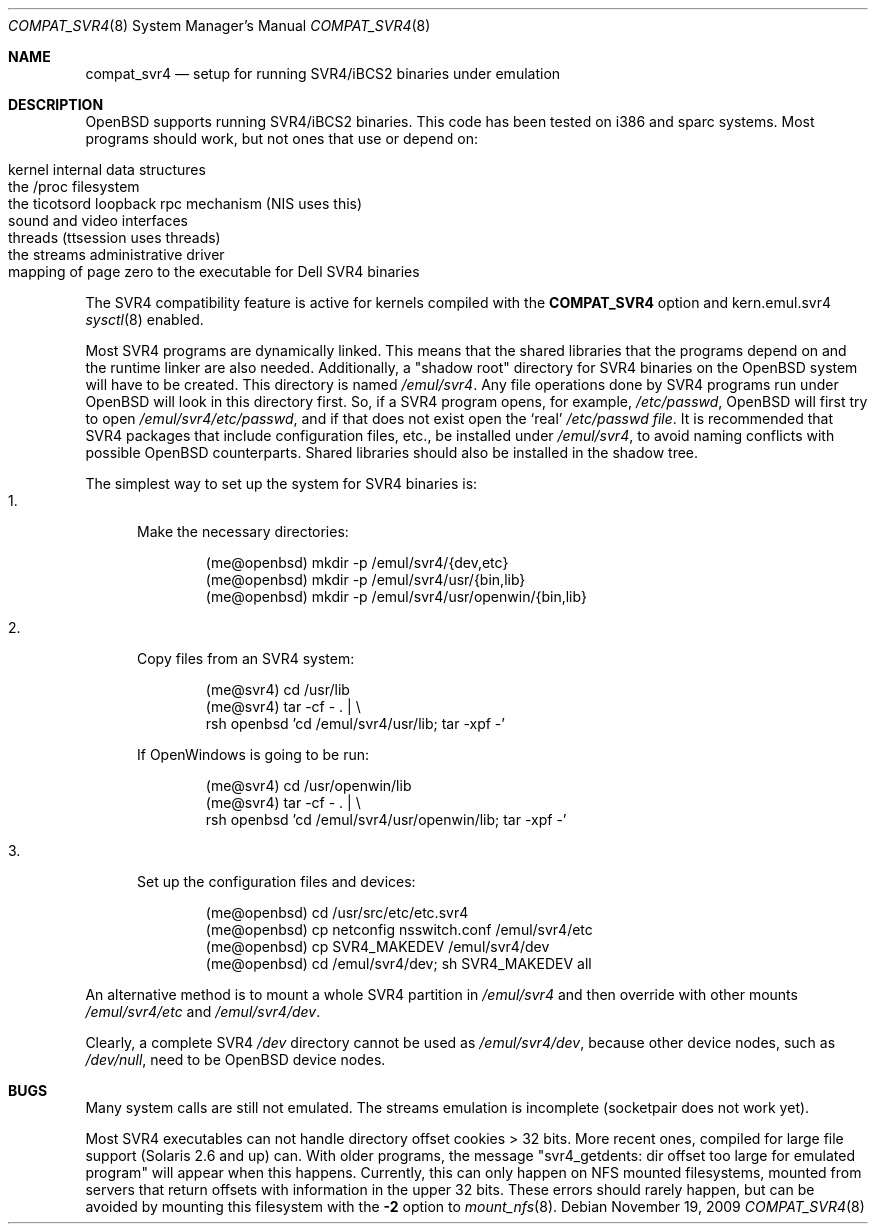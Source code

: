 .\"	$OpenBSD: compat_svr4.8,v 1.17 2009/11/19 02:36:27 guenther Exp $
.\"	$NetBSD: compat_svr4.8,v 1.1 1996/07/06 17:14:50 christos Exp $
.\"
.\" Copyright (c) 1996 Christos Zoulas
.\" All rights reserved.
.\"
.\" Redistribution and use in source and binary forms, with or without
.\" modification, are permitted provided that the following conditions
.\" are met:
.\" 1. Redistributions of source code must retain the above copyright
.\"    notice, this list of conditions and the following disclaimer.
.\" 2. Redistributions in binary form must reproduce the above copyright
.\"    notice, this list of conditions and the following disclaimer in the
.\"    documentation and/or other materials provided with the distribution.
.\" 3. All advertising materials mentioning features or use of this software
.\"    must display the following acknowledgment:
.\"      This product includes software developed for the NetBSD Project
.\"      by Christos Zoulas
.\" 4. The name of the author may not be used to endorse or promote products
.\"    derived from this software without specific prior written permission
.\"
.\" THIS SOFTWARE IS PROVIDED BY THE AUTHOR ``AS IS'' AND ANY EXPRESS OR
.\" IMPLIED WARRANTIES, INCLUDING, BUT NOT LIMITED TO, THE IMPLIED WARRANTIES
.\" OF MERCHANTABILITY AND FITNESS FOR A PARTICULAR PURPOSE ARE DISCLAIMED.
.\" IN NO EVENT SHALL THE AUTHOR BE LIABLE FOR ANY DIRECT, INDIRECT,
.\" INCIDENTAL, SPECIAL, EXEMPLARY, OR CONSEQUENTIAL DAMAGES (INCLUDING, BUT
.\" NOT LIMITED TO, PROCUREMENT OF SUBSTITUTE GOODS OR SERVICES; LOSS OF USE,
.\" DATA, OR PROFITS; OR BUSINESS INTERRUPTION) HOWEVER CAUSED AND ON ANY
.\" THEORY OF LIABILITY, WHETHER IN CONTRACT, STRICT LIABILITY, OR TORT
.\" (INCLUDING NEGLIGENCE OR OTHERWISE) ARISING IN ANY WAY OUT OF THE USE OF
.\" THIS SOFTWARE, EVEN IF ADVISED OF THE POSSIBILITY OF SUCH DAMAGE.
.\"
.\"	Stolen from compat_linux.8,v 1.2 1995/10/16 20:17:59 fvdl
.\"
.Dd $Mdocdate: November 19 2009 $
.Dt COMPAT_SVR4 8
.Os
.Sh NAME
.Nm compat_svr4
.Nd setup for running SVR4/iBCS2 binaries under emulation
.Sh DESCRIPTION
.Ox
supports running SVR4/iBCS2 binaries.
This code has been tested on i386 and sparc systems.
Most programs should work, but not ones that use or depend on:
.Pp
.Bl -tag -width 123 -compact -offset indent
.It kernel internal data structures
.It the /proc filesystem
.It the ticotsord loopback rpc mechanism (NIS uses this)
.It sound and video interfaces
.It threads (ttsession uses threads)
.It the streams administrative driver
.It "mapping of page zero to the executable for Dell SVR4 binaries"
.El
.Pp
The SVR4 compatibility feature is active
for kernels compiled with the
.Nm COMPAT_SVR4
option and kern.emul.svr4
.Xr sysctl 8
enabled.
.Pp
Most SVR4 programs are dynamically linked.
This means that the shared libraries that the programs depend on
and the runtime linker are also needed.
Additionally, a "shadow root" directory for SVR4 binaries
on the
.Ox
system will have to be created.
This directory is named
.Pa /emul/svr4 .
Any file operations done by SVR4 programs run under
.Ox
will look in this directory first.
So, if a SVR4 program opens, for example,
.Pa /etc/passwd ,
.Ox
will
first try to open
.Pa /emul/svr4/etc/passwd ,
and if that does not exist open the `real'
.Pa /etc/passwd file .
It is recommended that SVR4 packages that include configuration
files, etc., be installed under
.Pa /emul/svr4 ,
to avoid naming conflicts with possible
.Ox
counterparts.
Shared libraries should also be installed in the shadow tree.
.Pp
The simplest way to set up the system for SVR4 binaries is:
.Bl -tag -width 123 -compact
.It 1.
Make the necessary directories:
.Bd -literal -offset indent
(me@openbsd) mkdir -p /emul/svr4/{dev,etc}
(me@openbsd) mkdir -p /emul/svr4/usr/{bin,lib}
(me@openbsd) mkdir -p /emul/svr4/usr/openwin/{bin,lib}
.Ed
.Pp
.It 2.
Copy files from an SVR4 system:
.Bd -literal -offset indent
(me@svr4) cd /usr/lib
(me@svr4) tar -cf -\ . | \e
     rsh openbsd 'cd /emul/svr4/usr/lib; tar -xpf -'
.Ed
.Pp
If OpenWindows is going to be run:
.Bd -literal -offset indent
(me@svr4) cd /usr/openwin/lib
(me@svr4) tar -cf -\ . | \e
     rsh openbsd 'cd /emul/svr4/usr/openwin/lib; tar -xpf -'
.Ed
.Pp
.It 3.
Set up the configuration files and devices:
.Bd -literal -offset indent
(me@openbsd) cd /usr/src/etc/etc.svr4
(me@openbsd) cp netconfig nsswitch.conf /emul/svr4/etc
(me@openbsd) cp SVR4_MAKEDEV /emul/svr4/dev
(me@openbsd) cd /emul/svr4/dev; sh SVR4_MAKEDEV all
.Ed
.El
.Pp
An alternative method is to mount a whole SVR4 partition in
.Pa /emul/svr4
and then override with other mounts
.Pa /emul/svr4/etc
and
.Pa /emul/svr4/dev .
.Pp
Clearly, a complete SVR4
.Pa /dev
directory cannot be used as
.Pa /emul/svr4/dev ,
because other device nodes, such as
.Pa /dev/null ,
need to be
.Ox
device nodes.
.Sh BUGS
Many system calls are still not emulated.
The streams emulation is incomplete (socketpair does not work yet).
.Pp
Most SVR4 executables can not handle directory offset cookies > 32
bits.
More recent ones, compiled for large file support (Solaris 2.6 and up) can.
With older programs, the message
"svr4_getdents: dir offset too large for emulated program"
will appear when this happens.
Currently, this can only happen on NFS mounted filesystems, mounted from
servers that return offsets with information in the upper 32 bits.
These errors should rarely happen, but can be avoided by mounting this
filesystem with the
.Fl 2
option to
.Xr mount_nfs 8 .
